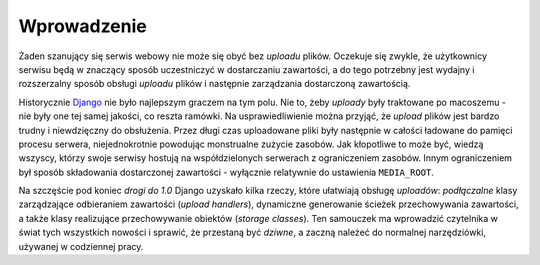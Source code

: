 ============
Wprowadzenie
============

Żaden szanujący się serwis webowy nie może się obyć bez *uploadu* plików. Oczekuje się zwykle, że użytkownicy serwisu będą w znaczący sposób uczestniczyć w dostarczaniu zawartości, a do tego potrzebny jest wydajny i rozszerzalny sposób obsługi *uploadu* plików i następnie zarządzania dostarczoną zawartością.

Historycznie `Django <http://www.djangoproject.com/>`_ nie było najlepszym graczem na tym polu. Nie to, żeby *uploady* były traktowane po macoszemu - nie były one tej samej jakości, co reszta ramówki. Na usprawiedliwienie można przyjąć, że *upload* plików jest bardzo trudny i niewdzięczny do obsłużenia. Przez długi czas uploadowane pliki były następnie w całości ładowane do pamięci procesu serwera, niejednokrotnie powodując monstrualne zużycie zasobów. Jak kłopotliwe to może być, wiedzą wszyscy, którzy swoje serwisy hostują na współdzielonych serwerach z ograniczeniem zasobów. Innym ograniczeniem był sposób składowania dostarczonej zawartości - wyłącznie relatywnie do ustawienia ``MEDIA_ROOT``.

Na szczęście pod koniec *drogi do 1.0* Django uzyskało kilka rzeczy, które ułatwiają obsługę *uploadów*: *podłączalne* klasy zarządzające odbieraniem zawartości (*upload handlers*), dynamiczne generowanie ścieżek przechowywania zawartości, a także klasy realizujące przechowywanie obiektów (*storage classes*). Ten samouczek ma wprowadzić czytelnika w świat tych wszystkich nowości i sprawić, że przestaną być *dziwne*, a zaczną należeć do normalnej narzędziówki, używanej w codziennej pracy.